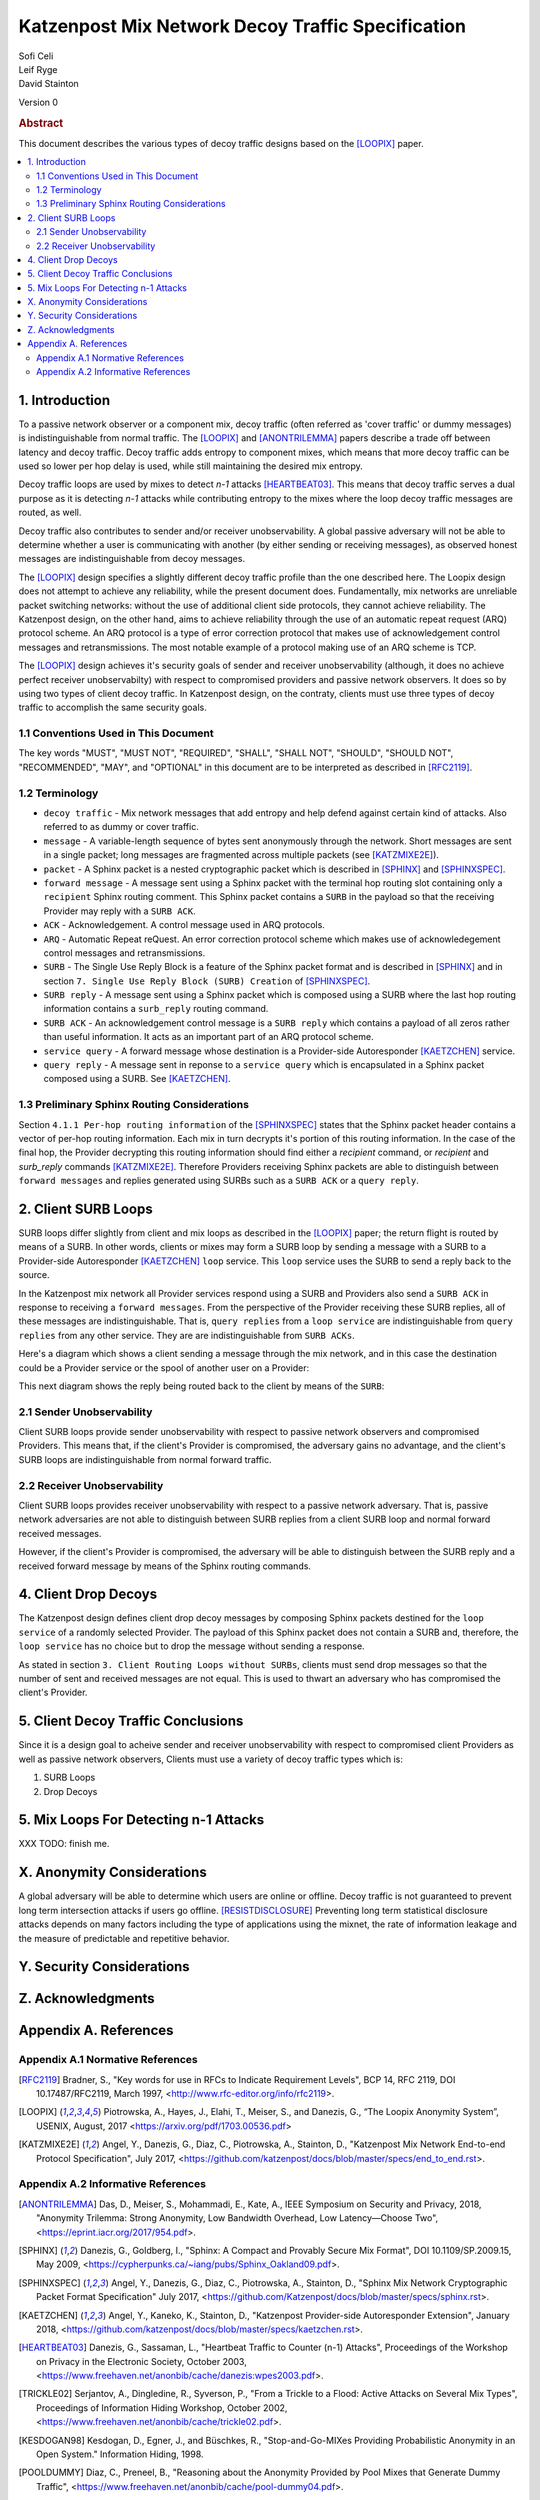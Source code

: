 Katzenpost Mix Network Decoy Traffic Specification
**************************************************

| Sofi Celi
| Leif Ryge
| David Stainton

Version 0

.. rubric:: Abstract

This document describes the various types of decoy traffic designs
based on the [LOOPIX]_ paper.

.. contents:: :local:


1. Introduction
===============

To a passive network observer or a component mix, decoy traffic (often
referred as 'cover traffic' or dummy messages) is indistinguishable from normal
traffic. The [LOOPIX]_ and [ANONTRILEMMA]_ papers describe a trade off between
latency and decoy traffic. Decoy traffic adds entropy to component mixes,
which means that more decoy traffic can be used so lower per hop delay is
used, while still maintaining the desired mix entropy.

Decoy traffic loops are used by mixes to detect *n-1* attacks
[HEARTBEAT03]_. This means that decoy traffic serves a dual purpose as
it is detecting *n-1* attacks while contributing entropy to the mixes
where the loop decoy traffic messages are routed, as well.

Decoy traffic also contributes to sender and/or receiver
unobservability. A global passive adversary will not be able
to determine whether a user is communicating with another (by either sending
or receiving messages), as observed honest messages are indistinguishable
from decoy messages.

The [LOOPIX]_ design specifies a slightly different decoy traffic profile
than the one described here. The Loopix design does not attempt to achieve
any reliability, while the present document does. Fundamentally, mix
networks are unreliable packet switching networks: without the use of
additional client side protocols, they cannot achieve reliability.
The Katzenpost design, on the other hand, aims to achieve reliability
through the use of an automatic repeat request (ARQ) protocol scheme.
An ARQ protocol is a type of error correction protocol that makes use of
acknowledgement control messages and retransmissions. The
most notable example of a protocol making use of an ARQ scheme is TCP.

The [LOOPIX]_ design achieves it's security goals of sender and receiver
unobservability (although, it does no achieve perfect receiver
unobservabilty) with respect to compromised providers and passive network
observers. It does so by using two types of client decoy traffic. In
Katzenpost design, on the contraty, clients must use three types of decoy
traffic to accomplish the same security goals.

1.1 Conventions Used in This Document
-------------------------------------

The key words "MUST", "MUST NOT", "REQUIRED", "SHALL", "SHALL NOT",
"SHOULD", "SHOULD NOT", "RECOMMENDED", "MAY", and "OPTIONAL" in this
document are to be interpreted as described in [RFC2119]_.

1.2 Terminology
---------------

* ``decoy traffic`` - Mix network messages that add entropy and help
  defend against certain kind of attacks. Also referred to as dummy
  or cover traffic.

* ``message`` - A variable-length sequence of bytes sent anonymously
  through the network. Short messages are sent in a single
  packet; long messages are fragmented across multiple
  packets (see [KATZMIXE2E]_).

* ``packet`` - A Sphinx packet is a nested cryptographic packet
  which is described in [SPHINX]_ and [SPHINXSPEC]_.

* ``forward message`` - A message sent using a Sphinx packet with the
  terminal hop routing slot containing only a ``recipient`` Sphinx
  routing comment. This Sphinx packet contains a ``SURB`` in the payload
  so that the receiving Provider may reply with a ``SURB ACK``.

* ``ACK`` - Acknowledgement. A control message used in ARQ protocols.

* ``ARQ`` - Automatic Repeat reQuest. An error correction protocol scheme
  which makes use of acknowledegement control messages and retransmissions.

* ``SURB`` - The Single Use Reply Block is a feature of the Sphinx packet
  format and is described in [SPHINX]_ and in section
  ``7. Single Use Reply Block (SURB) Creation`` of [SPHINXSPEC]_.

* ``SURB reply`` - A message sent using a Sphinx packet which is
  composed using a SURB where the last hop routing information
  contains a ``surb_reply`` routing command.

* ``SURB ACK`` - An acknowledgement control message is a ``SURB reply``
  which contains a payload of all zeros rather than useful information.
  It acts as an important part of an ARQ protocol scheme.

* ``service query`` - A forward message whose destination is a
  Provider-side Autoresponder [KAETZCHEN]_ service.

* ``query reply`` - A message sent in reponse to a ``service query``
  which is encapsulated in a Sphinx packet composed using a SURB.
  See [KAETZCHEN]_.

1.3 Preliminary Sphinx Routing Considerations
---------------------------------------------

Section ``4.1.1 Per-hop routing information`` of the [SPHINXSPEC]_
states that the Sphinx packet header contains a vector of per-hop
routing information. Each mix in turn decrypts it's portion of this
routing information. In the case of the final hop, the Provider
decrypting this routing information should find either a `recipient`
command, or `recipient` and `surb_reply` commands [KATZMIXE2E]_.
Therefore Providers receiving Sphinx packets are able to distinguish
between ``forward messages`` and replies generated using SURBs such as
a ``SURB ACK`` or a ``query reply``.

2. Client SURB Loops
====================

SURB loops differ slightly from client and mix loops as described
in the [LOOPIX]_ paper; the return flight is routed by means of a
SURB. In other words, clients or mixes may form a SURB loop by sending
a message with a SURB to a Provider-side Autoresponder [KAETZCHEN]_
``loop`` service. This ``loop`` service uses the SURB to send a reply
back to the source.

In the Katzenpost mix network all Provider services respond using a
SURB and Providers also send a ``SURB ACK`` in response to receiving a
``forward messages``. From the perspective of the Provider receiving
these SURB replies, all of these messages are indistinguishable.
That is, ``query replies`` from a ``loop service`` are
indistinguishable from ``query replies`` from any other service.
They are are indistinguishable from ``SURB ACKs``.

Here's a diagram which shows a client sending a message through the
mix network, and in this case the destination could be a Provider
service or the spool of another user on a Provider:

.. image:: diagrams/katzenpost_alice_loop1.png
   :alt: diagram 1
   :align: center

This next diagram shows the reply being routed back to the client by means of
the ``SURB``:

.. image:: diagrams/katzenpost_alice_loop2.png
   :alt: diagram 2
   :align: center

2.1 Sender Unobservability
--------------------------

Client SURB loops provide sender unobservability with respect to
passive network observers and compromised Providers. This means that, if
the client's Provider is compromised, the adversary gains no advantage, and
the client's SURB loops are indistinguishable from normal forward traffic.

2.2 Receiver Unobservability
----------------------------

Client SURB loops provides receiver unobservability with respect to
a passive network adversary. That is, passive network adversaries
are not able to distinguish between SURB replies from a client
SURB loop and normal forward received messages.

However, if the client's Provider is compromised, the adversary will
be able to distinguish between the SURB reply and a received forward
message by means of the Sphinx routing commands.

4. Client Drop Decoys
=====================

The Katzenpost design defines client drop decoy messages by composing Sphinx
packets destined for the ``loop service`` of a randomly selected
Provider. The payload of this Sphinx packet does not contain a SURB
and, therefore, the ``loop service`` has no choice but to drop the
message without sending a response.

As stated in section ``3. Client Routing Loops without SURBs``, clients
must send drop messages so that the number of sent and received
messages are not equal. This is used to thwart an adversary who has
compromised the client's Provider.

5. Client Decoy Traffic Conclusions
===================================

Since it is a design goal to acheive sender and receiver unobservability
with respect to compromised client Providers as well as passive
network observers, Clients must use a variety of decoy traffic types
which is:

1. SURB Loops
2. Drop Decoys

5. Mix Loops For Detecting n-1 Attacks
======================================

XXX TODO: finish me.

X. Anonymity Considerations
===========================

A global adversary will be able to determine which users are online or
offline. Decoy traffic is not guaranteed to prevent long term
intersection attacks if users go offline. [RESISTDISCLOSURE]_
Preventing long term statistical disclosure attacks depends on many
factors including the type of applications using the mixnet, the rate
of information leakage and the measure of predictable and repetitive
behavior.

Y. Security Considerations
==========================

Z. Acknowledgments
==================

Appendix A. References
======================

Appendix A.1 Normative References
---------------------------------

.. [RFC2119]   Bradner, S., "Key words for use in RFCs to Indicate
               Requirement Levels", BCP 14, RFC 2119,
               DOI 10.17487/RFC2119, March 1997,
               <http://www.rfc-editor.org/info/rfc2119>.

.. [LOOPIX]    Piotrowska, A., Hayes, J., Elahi, T., Meiser, S.,
               and Danezis, G., “The Loopix Anonymity System”,
               USENIX, August, 2017
               <https://arxiv.org/pdf/1703.00536.pdf>

.. [KATZMIXE2E]  Angel, Y., Danezis, G., Diaz, C., Piotrowska, A., Stainton, D.,
                 "Katzenpost Mix Network End-to-end Protocol Specification", July 2017,
                 <https://github.com/katzenpost/docs/blob/master/specs/end_to_end.rst>.

Appendix A.2 Informative References
-----------------------------------

.. [ANONTRILEMMA] Das, D., Meiser, S., Mohammadi, E., Kate, A.,
                  IEEE Symposium on Security and Privacy, 2018,
                  "Anonymity Trilemma: Strong Anonymity, Low Bandwidth Overhead, Low Latency—Choose Two",
                  <https://eprint.iacr.org/2017/954.pdf>.

.. [SPHINX]    Danezis, G., Goldberg, I., "Sphinx: A Compact and
               Provably Secure Mix Format", DOI 10.1109/SP.2009.15,
               May 2009, <https://cypherpunks.ca/~iang/pubs/Sphinx_Oakland09.pdf>.

.. [SPHINXSPEC] Angel, Y., Danezis, G., Diaz, C., Piotrowska, A., Stainton, D.,
                "Sphinx Mix Network Cryptographic Packet Format Specification"
                July 2017, <https://github.com/Katzenpost/docs/blob/master/specs/sphinx.rst>.

.. [KAETZCHEN]  Angel, Y., Kaneko, K., Stainton, D.,
                "Katzenpost Provider-side Autoresponder Extension", January 2018,
                <https://github.com/katzenpost/docs/blob/master/specs/kaetzchen.rst>.

.. [HEARTBEAT03]  Danezis, G., Sassaman, L., "Heartbeat Traffic to Counter (n-1) Attacks",
                  Proceedings of the Workshop on Privacy in the Electronic Society, October 2003,
                  <https://www.freehaven.net/anonbib/cache/danezis:wpes2003.pdf>.

.. [TRICKLE02]  Serjantov, A., Dingledine, R., Syverson, P., "From a Trickle to
                a Flood: Active Attacks on Several Mix Types", Proceedings of
                Information Hiding Workshop, October 2002,
                <https://www.freehaven.net/anonbib/cache/trickle02.pdf>.

.. [KESDOGAN98]   Kesdogan, D., Egner, J., and Büschkes, R.,
                  "Stop-and-Go-MIXes Providing Probabilistic Anonymity in an Open System."
                  Information Hiding, 1998.

.. [POOLDUMMY]  Diaz, C., Preneel, B.,
                "Reasoning about the Anonymity Provided by Pool Mixes that Generate Dummy Traffic",
                <https://www.freehaven.net/anonbib/cache/pool-dummy04.pdf>.

.. [MIXDUMMY]  Diaz, C., Preneel, B.,
               "Taxonomy of Mixes and Dummy Traffic",
               <https://www.freehaven.net/anonbib/cache/taxonomy-dummy.pdf>.

.. [DUMMYLIMITS]  Oya, S., Troncoso, C., Pérez-González, F.
                  "Do dummies pay off? Limits of dummy traffic protection in anonymous communications",
                  <https://www.freehaven.net/anonbib/cache/pets14-dummy-traffic.pdf>.

.. [DUMMYINTERSECTION] Berthold, O., Langos, H.,
                       "Dummy Traffic Against Long Term Intersection Attacks",
                       In the Proceedings of the PETS 2002,
                       <https://www.freehaven.net/anonbib/cache/langos02.pdf>.

.. [HANGBUDDIES]  Wolinksy, D., Syta, E., Ford, B.,
                  "Hang with Your Buddies to Resist Intersection Attacks",
                  In the Proceedings of the 20th ACM conference on CCS November 2013,
                  <https://www.freehaven.net/anonbib/cache/ccs2013-buddies.pdf>.

.. [STATSDISCO]  Danezis, G., Serjantov, A.,
                 "Statistical Disclosure or Intersection Attacks on Anonymity Systems",
                 In the Proceedings of 6th Information Hiding Workshop (IH 2004), Toronto, May 2004.
                 <https://www.freehaven.net/anonbib/cache/DanSer04.ps>.

.. [RESISTDISCLOSURE]  Mathewson, N., Dingledine, R.,
                       "Practical Traffic Analysis: Extending and Resisting Statistical Disclosure",
                       <https://www.freehaven.net/anonbib/cache/e2e-traffic.pdf>.

.. [2SIDEDSDA]    Danezis, G., Diaz, C., Troncoso, C.,
                  "Two-sided Statistical Disclosure Attack",
                  In the Proceedings of the PETS 2007,
                  <https://www.freehaven.net/anonbib/cache/danezis-pet2007.pdf>.

.. [PERFECTMATCHING]  Troncoso, C., Gierlichs, B., Preneel, B., Verbauwhede, I.,
                      "Perfect Matching Disclosure Attacks",
                      In the Proceedings of the PETS 2008,
                      <https://www.freehaven.net/anonbib/cache/troncoso-pet2008.pdf>.

.. [LEASTSQUARESSDA] Perez-Gonzalez, F., Troncoso, C.,
                     "Understanding Statistical Disclosure: A Least Squares approach",
                     In the Proceedings of the PETS 2012,
                     <https://www.freehaven.net/anonbib/cache/leastsquares-pets12.pdf>.

.. [LEASTSQUARESSDA2] Perez-Gonzalez, F., Troncoso, C.,
                      "A Least Squares Approach to the Static Traffic Analysis of High-Latency
                      Anonymous Communication Systems",
                      <https://software.imdea.org/~carmela.troncoso/papers/PerezGonzalezTIFS14.pdf>.

.. [HITTINGSET]   Kesdogan, D., Pimenidis, L.,
                  "The Hitting Set Attack on Anonymity Protocols",
                  In the Proceedings of 6th Information Hiding Workshop (IH 2004), Toronto, May 2004,
                  <https://www.freehaven.net/anonbib/cache/hitting-set04.pdf>.

.. [SDA] Danezis, G.,
         "Statistical Disclosure Attacks: Traffic Confirmation in Open Environments",
         In the Proceedings of Security and Privacy in the Age of Uncertainty, May 2003,
         <https://www.freehaven.net/anonbib/cache/statistical-disclosure.pdf>.

.. [ANONLIMITS]   Kedogan, D., Agrawal, D., Penz, S.,
                  "Limits of Anonymity in Open Environments",
                  In the Proceedings of Information Hiding Workshop, October 2002,
                  <https://www.freehaven.net/anonbib/cache/limits-open.pdf>.
